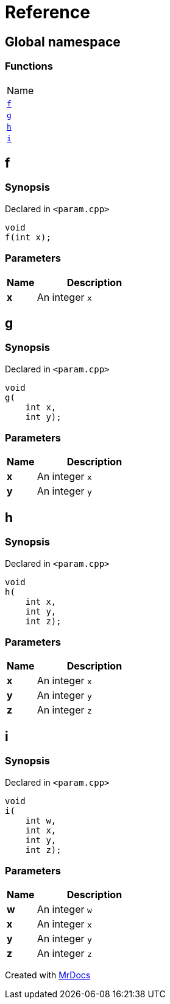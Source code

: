 = Reference
:mrdocs:

[#index]
== Global namespace

=== Functions

[cols=1]
|===
| Name
| link:#f[`f`] 
| link:#g[`g`] 
| link:#h[`h`] 
| link:#i[`i`] 
|===

[#f]
== f

=== Synopsis

Declared in `&lt;param&period;cpp&gt;`

[source,cpp,subs="verbatim,replacements,macros,-callouts"]
----
void
f(int x);
----

=== Parameters

[cols="1,4"]
|===
|Name|Description

| *x*
| An integer `x`
|===

[#g]
== g

=== Synopsis

Declared in `&lt;param&period;cpp&gt;`

[source,cpp,subs="verbatim,replacements,macros,-callouts"]
----
void
g(
    int x,
    int y);
----

=== Parameters

[cols="1,4"]
|===
|Name|Description

| *x*
| An integer `x`
| *y*
| An integer `y`
|===

[#h]
== h

=== Synopsis

Declared in `&lt;param&period;cpp&gt;`

[source,cpp,subs="verbatim,replacements,macros,-callouts"]
----
void
h(
    int x,
    int y,
    int z);
----

=== Parameters

[cols="1,4"]
|===
|Name|Description

| *x*
| An integer `x`
| *y*
| An integer `y`
| *z*
| An integer `z`
|===

[#i]
== i

=== Synopsis

Declared in `&lt;param&period;cpp&gt;`

[source,cpp,subs="verbatim,replacements,macros,-callouts"]
----
void
i(
    int w,
    int x,
    int y,
    int z);
----

=== Parameters

[cols="1,4"]
|===
|Name|Description

| *w*
| An integer `w`
| *x*
| An integer `x`
| *y*
| An integer `y`
| *z*
| An integer `z`
|===


[.small]#Created with https://www.mrdocs.com[MrDocs]#
